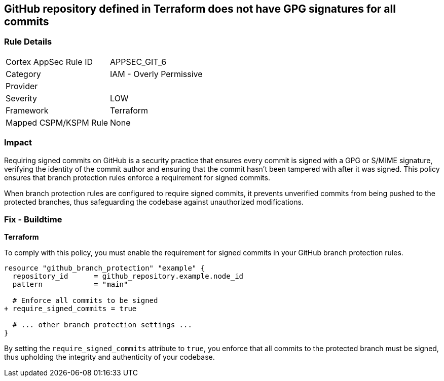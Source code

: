 == GitHub repository defined in Terraform does not have GPG signatures for all commits

=== Rule Details

[cols="1,2"]
|===
|Cortex AppSec Rule ID |APPSEC_GIT_6
|Category |IAM - Overly Permissive
|Provider |
|Severity |LOW
|Framework |Terraform
|Mapped CSPM/KSPM Rule |None
|===


=== Impact
Requiring signed commits on GitHub is a security practice that ensures every commit is signed with a GPG or S/MIME signature, verifying the identity of the commit author and ensuring that the commit hasn't been tampered with after it was signed. This policy ensures that branch protection rules enforce a requirement for signed commits.

When branch protection rules are configured to require signed commits, it prevents unverified commits from being pushed to the protected branches, thus safeguarding the codebase against unauthorized modifications.

=== Fix - Buildtime

*Terraform*

To comply with this policy, you must enable the requirement for signed commits in your GitHub branch protection rules.

[source,hcl]
----
resource "github_branch_protection" "example" {
  repository_id      = github_repository.example.node_id
  pattern            = "main"

  # Enforce all commits to be signed
+ require_signed_commits = true

  # ... other branch protection settings ...
}
----

By setting the `require_signed_commits` attribute to `true`, you enforce that all commits to the protected branch must be signed, thus upholding the integrity and authenticity of your codebase.
